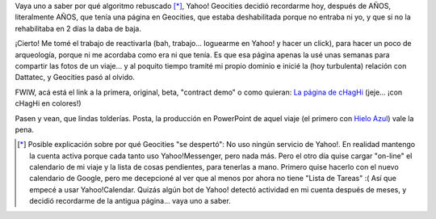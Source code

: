 .. title: ¡Es cierto! ¡Tenía una página en Geocities!
.. slug: es_cierto_tenia_una_pagina_en_geocities
.. date: 2006-04-25 22:45:53 UTC-03:00
.. tags: General
.. category: 
.. link: 
.. description: 
.. type: text
.. author: cHagHi
.. from_wp: True

Vaya uno a saber por qué algoritmo rebuscado [*]_, Yahoo! Geocities
decidió recordarme hoy, después de AÑOS, literalmente AÑOS, que tenía
una página en Geocities, que estaba deshabilitada porque no entraba ni
yo, y que si no la rehabilitaba en 2 días la daba de baja.

¡Cierto! Me tomé el trabajo de reactivarla (bah, trabajo... loguearme en
Yahoo! y hacer un click), para hacer un poco de arqueología, porque ni
me acordaba como era ni que tenía. Es que esa página apenas la usé unas
semanas para compartir las fotos de un viaje... y al poquito tiempo
tramité mi propio dominio e inicié la (hoy turbulenta) relación con
Dattatec, y Geocities pasó al olvido.

FWIW, acá está el link a la primera, original, beta, "contract demo" o
como quieran: `La página de cHagHi`_ (jeje... ¡con cHagHi en colores!)

Pasen y vean, que lindas tolderías. Posta, la producción en PowerPoint
de aquel viaje (el primero con `Hielo Azul`_) vale la pena.

.. [*] Posible explicación sobre por qué Geocities "se despertó": No uso
   ningún servicio de Yahoo!. En realidad mantengo la cuenta activa porque
   cada tanto uso Yahoo!Messenger, pero nada más. Pero el otro día quise
   cargar "on-line" el calendario de mi viaje y la lista de cosas
   pendientes, para tenerlas a mano. Primero quise hacerlo con el nuevo
   calendario de Google, pero me decepcioné al ver que al menos por ahora
   no tiene "Lista de Tareas" :( Así que empecé a usar Yahoo!Calendar.
   Quizás algún bot de Yahoo! detectó actividad en mi cuenta después de
   meses, y decidió recordarme de la antigua página... vaya uno a saber.

.. _La página de cHagHi: http://www.geocities.com/elchaghi/index.html
.. _Hielo Azul: http://www.hieloazulaventura.com/
